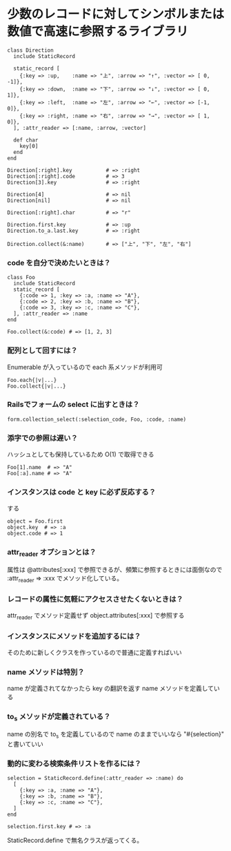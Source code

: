 #+OPTIONS: toc:nil num:nil author:nil creator:nil \n:nil |:t
#+OPTIONS: @:t ::t ^:t -:t f:t *:t <:t

* 少数のレコードに対してシンボルまたは数値で高速に参照するライブラリ

: class Direction
:   include StaticRecord
: 
:   static_record [
:     {:key => :up,    :name => "上", :arrow => "↑", :vector => [ 0, -1]},
:     {:key => :down,  :name => "下", :arrow => "↓", :vector => [ 0,  1]},
:     {:key => :left,  :name => "左", :arrow => "←", :vector => [-1,  0]},
:     {:key => :right, :name => "右", :arrow => "→", :vector => [ 1,  0]},
:   ], :attr_reader => [:name, :arrow, :vector]
: 
:   def char
:     key[0]
:   end
: end
: 
: Direction[:right].key           # => :right
: Direction[:right].code          # => 3
: Direction[3].key                # => :right
: 
: Direction[4]                    # => nil
: Direction[nil]                  # => nil
: 
: Direction[:right].char          # => "r"
: 
: Direction.first.key             # => :up
: Direction.to_a.last.key         # => :right
: 
: Direction.collect(&:name)       # => ["上", "下", "左", "右"]

*** code を自分で決めたいときは？

  : class Foo
  :   include StaticRecord
  :   static_record [
  :     {:code => 1, :key => :a, :name => "A"},
  :     {:code => 2, :key => :b, :name => "B"},
  :     {:code => 3, :key => :c, :name => "C"},
  :   ], :attr_reader => :name
  : end
  : 
  : Foo.collect(&:code) # => [1, 2, 3]

*** 配列として回すには？

Enumerable が入っているので each 系メソッドが利用可

  : Foo.each{|v|...}
  : Foo.collect{|v|...}

*** Railsでフォームの select に出すときは？

  : form.collection_select(:selection_code, Foo, :code, :name)

*** 添字での参照は遅い？

    ハッシュとしても保持しているため O(1) で取得できる

  : Foo[1].name  # => "A"
  : Foo[:a].name # => "A"

*** インスタンスは code と key に必ず反応する？

    する

  : object = Foo.first
  : object.key  # => :a
  : object.code # => 1

*** attr_reader オプションとは？

    属性は @attributes[:xxx] で参照できるが、頻繁に参照するときには面倒なので :attr_reader => :xxx でメソッド化している。

*** レコードの属性に気軽にアクセスさせたくないときは？

  attr_reader でメソッド定義せず object.attributes[:xxx] で参照する

*** インスタンスにメソッドを追加するには？

    そのために新しくクラスを作っているので普通に定義すればいい

*** name メソッドは特別？

    name が定義されてなかったら key の翻訳を返す name メソッドを定義している

*** to_s メソッドが定義されている？

    name の別名で to_s を定義しているので name のままでいいなら "#{selection}" と書いていい

*** 動的に変わる検索条件リストを作るには？

  : selection = StaticRecord.define(:attr_reader => :name) do
  :   [
  :     {:key => :a, :name => "A"},
  :     {:key => :b, :name => "B"},
  :     {:key => :c, :name => "C"},
  :   ]
  : end
  : 
  : selection.first.key # => :a

    StaticRecord.define で無名クラスが返ってくる。
